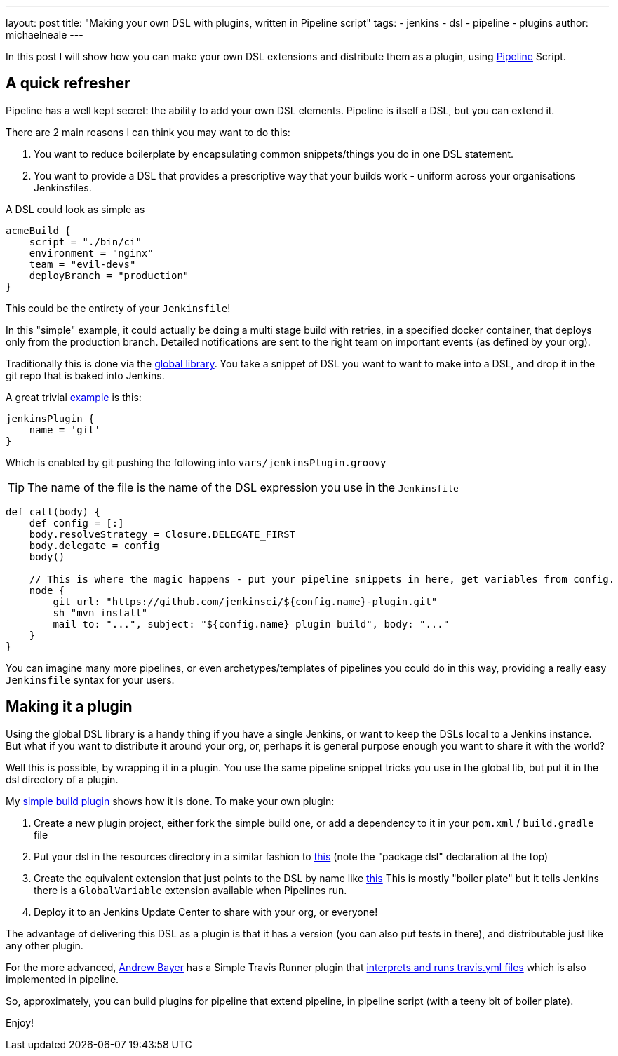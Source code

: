---
layout: post
title: "Making your own DSL with plugins, written in Pipeline script"
tags:
- jenkins
- dsl
- pipeline
- plugins
author: michaelneale
---

In this post I will show how you can make your own DSL extensions and distribute
them as a plugin, using link:/doc/pipeline[Pipeline] Script.

== A quick refresher

Pipeline has a well kept secret: the ability to add your own DSL
elements. Pipeline is itself a DSL, but you can extend it.

There are 2 main reasons I can think you may want to do this:

. You want to reduce boilerplate by encapsulating common snippets/things you do
  in one DSL statement.
. You want to provide a DSL that provides a prescriptive way that your builds
  work - uniform across your organisations Jenkinsfiles.

A DSL could look as simple as

[source,groovy]
----
acmeBuild {
    script = "./bin/ci"
    environment = "nginx"
    team = "evil-devs"
    deployBranch = "production"
}
----

This could be the entirety of your `Jenkinsfile`!

In this "simple" example, it could actually be doing a multi stage build with
retries, in a specified docker container, that deploys only from the production
branch.  Detailed notifications are sent to the right team on important events
(as defined by your org).

Traditionally this is done via the
link:https://github.com/jenkinsci/workflow-cps-global-lib-plugin/blob/master/README.md#pipeline-global-library[global
library].  You take a snippet of DSL you want to want to make into a DSL, and
drop it in the git repo that is baked into Jenkins.

A great trivial
https://github.com/jenkinsci/workflow-cps-global-lib-plugin/blob/master/README.md#define-more-structured-dsl[example]
is this:

[source,groovy]
----
jenkinsPlugin {
    name = 'git'
}
----

Which is enabled by git pushing the following into `vars/jenkinsPlugin.groovy`

TIP: The name of the file is the name of the DSL expression you use in the `Jenkinsfile`


[source,groovy]
----
def call(body) {
    def config = [:]
    body.resolveStrategy = Closure.DELEGATE_FIRST
    body.delegate = config
    body()

    // This is where the magic happens - put your pipeline snippets in here, get variables from config.
    node {
        git url: "https://github.com/jenkinsci/${config.name}-plugin.git"
        sh "mvn install"
        mail to: "...", subject: "${config.name} plugin build", body: "..."
    }
}
----

You can imagine many more pipelines, or even archetypes/templates of pipelines
you could do in this way, providing a really easy `Jenkinsfile` syntax for your
users.

== Making it a plugin

Using the global DSL library is a handy thing if you have a single Jenkins, or
want to keep the DSLs local to a Jenkins instance.  But what if you want to
distribute it around your org, or, perhaps it is general purpose enough you want
to share it with the world?

Well this is possible, by wrapping it in a plugin. You use the same pipeline
snippet tricks you use in the global lib, but put it in the dsl directory of a
plugin.

My link:https://github.com/jenkinsci/simple-build-for-pipeline-plugin[simple
build plugin] shows how it is done.  To make your own plugin:


. Create a new plugin project, either fork the simple build one, or add a
  dependency to it in your `pom.xml` / `build.gradle` file
. Put your dsl in the resources directory in a similar fashion to
  link:https://github.com/jenkinsci/simple-build-for-pipeline-plugin/blob/master/src/main/resources/dsl/simpleBuild.groovy[this]
  (note the "package dsl" declaration at the top)
. Create the equivalent extension that just points to the DSL by name like
link:https://github.com/jenkinsci/simple-build-for-pipeline-plugin/blob/master/src/main/java/org/jenkinsci/plugins/simplebuild/SimpleBuildDSL.java[this]
  This is mostly "boiler plate" but it tells Jenkins there is a `GlobalVariable` extension available when Pipelines run.
. Deploy it to an Jenkins Update Center to share with your org, or everyone!

The advantage of delivering this DSL as a plugin is that it has a version (you
can also put tests in there), and distributable just like any other plugin.

For the more advanced, link:https://github.com/abayer[Andrew Bayer] has a Simple
Travis Runner plugin that
link:https://github.com/jenkinsci/simple-travis-runner-plugin[interprets and runs
travis.yml files] which is also implemented in pipeline.

So, approximately, you can build plugins for pipeline that extend pipeline, in
pipeline script (with a teeny bit of boiler plate).

Enjoy!
